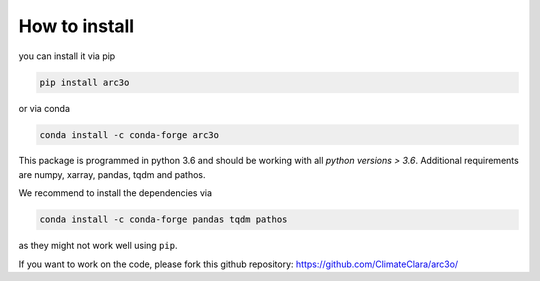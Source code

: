 .. _installation:

How to install
==============

you can install it via pip

.. code-block:: bash

  pip install arc3o

or via conda


.. code-block:: bash

  conda install -c conda-forge arc3o

This package is programmed in python 3.6 and should be working with all `python
versions > 3.6`. Additional requirements are numpy, xarray, pandas, tqdm and pathos.

We recommend to install the dependencies via 

.. code-block:: bash
  
  conda install -c conda-forge pandas tqdm pathos 

as they might not work well using ``pip``.

If you want to work on the code, please fork this github repository: https://github.com/ClimateClara/arc3o/

